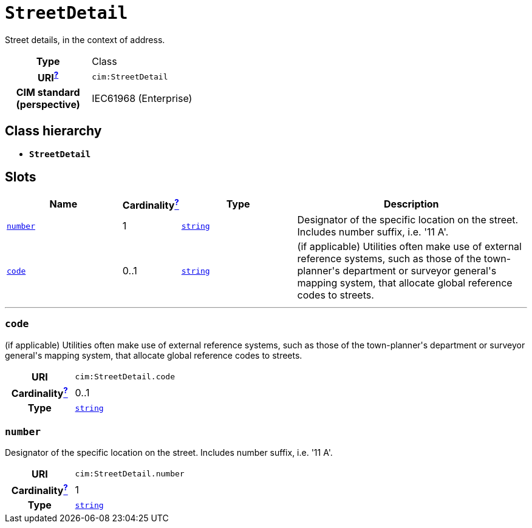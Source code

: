 = `StreetDetail`
:toclevels: 4


+++Street details, in the context of address.+++


[cols="h,3",width=65%]
|===
| Type
| Class

| URI^xref:ROOT::uri_explanation.adoc[?]^
| `cim:StreetDetail`


| CIM standard (perspective)
| IEC61968 (Enterprise)



|===

== Class hierarchy
* *`StreetDetail`*


== Slots




[cols="3,1,3,6",width=100%]
|===
| Name | Cardinalityxref:ROOT::cardinalities_explained.adoc[^?^,title="Explains stuff"] | Type | Description

| <<number,`number`>>
| 1
| https://w3id.org/linkml/String[`string`]
| +++Designator of the specific location on the street. Includes number suffix, i.e. '11 A'.+++

| <<code,`code`>>
| 0..1
| https://w3id.org/linkml/String[`string`]
| +++(if applicable) Utilities often make use of external reference systems, such as those of the town-planner's department or surveyor general's mapping system, that allocate global reference codes to streets.+++
|===

'''


//[discrete]
[#code]
=== `code`
+++(if applicable) Utilities often make use of external reference systems, such as those of the town-planner's department or surveyor general's mapping system, that allocate global reference codes to streets.+++

[cols="h,4",width=65%]
|===
| URI
| `cim:StreetDetail.code`
| Cardinalityxref:ROOT::cardinalities_explained.adoc[^?^,title="Explains stuff"]
| 0..1
| Type
| https://w3id.org/linkml/String[`string`]


|===

//[discrete]
[#number]
=== `number`
+++Designator of the specific location on the street. Includes number suffix, i.e. '11 A'.+++

[cols="h,4",width=65%]
|===
| URI
| `cim:StreetDetail.number`
| Cardinalityxref:ROOT::cardinalities_explained.adoc[^?^,title="Explains stuff"]
| 1
| Type
| https://w3id.org/linkml/String[`string`]


|===


